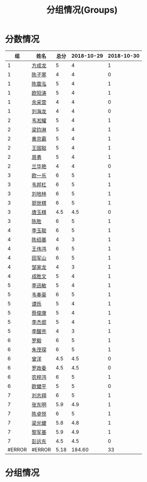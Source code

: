 #+TITLE: 分组情况(Groups)


* 分数情况

|     组 | 姓名   | 总分 | 2018-10-29 | 2018-10-30 |
|--------+--------+------+------------+------------|
|      1 | [[https://fcl147.github.io][方成龙]] |    5 |          4 |          1 |
|      1 | [[https://wd216.github.io][陈子寒]] |    4 |          4 |          0 |
|      1 | [[https://AimeJava.github.io][陈震泓]] |    5 |          4 |          1 |
|      1 | [[https://DTZ1211.github.io][欧阳涛]] |    5 |          4 |          1 |
|      1 | [[https://ycy1119.github.io][余采营]] |    4 |          4 |          0 |
|      1 | [[https://liuhailon.github.io][刘海龙]] |    4 |          4 |          0 |
|--------+--------+------+------------+------------|
|      2 | [[https://clearLove77777777.github.io][韦凇耀]] |    5 |          4 |          1 |
|      2 | [[https://lintsGitHub.github.io][梁钧淋]] |    5 |          4 |          1 |
|      2 | [[https://hjb-jc.github.io][黄京霸]] |    5 |          4 |          1 |
|      2 | [[https://wgc00.github.io][王国聪]] |    5 |          4 |          1 |
|      2 | [[https://ZhouYNF.github.io][周勇]]   |    5 |          4 |          1 |
|      2 | [[https://lhy549.github.io][兰华艳]] |    4 |          4 |          0 |
|--------+--------+------+------------+------------|
|      3 | [[https://oukele.github.io][欧一乐]] |    6 |          5 |          1 |
|      3 | [[https://weibanggang.github.io][韦邦杠]] |    6 |          5 |          1 |
|      3 | [[https://ldl326308.github.io][刘地林]] |    6 |          5 |          1 |
|      3 | [[https://Xiaobai1007.github.io][郭世棋]] |    6 |          5 |          1 |
|      3 | [[https://WhaleGuang.github.io][唐玉棋]] |  4.5 |        4.5 |          0 |
|      3 | [[https://chensheng1005.github.io][陈胜]]   |    6 |          5 |          1 |
|--------+--------+------+------------+------------|
|      4 | [[https://Sky-meow.github.io][李玉聪]] |    6 |          5 |          1 |
|      4 | [[https://csj147.github.io][陈绍基]] |    4 |          3 |          1 |
|      4 | [[https://1164596522.github.io][王伟鸿]] |    6 |          5 |          1 |
|      4 | [[https://StormBegins.github.io][田军山]] |    6 |          5 |          1 |
|      4 | [[https://jialongZou.github.io][邹家龙]] |    4 |          3 |          1 |
|      4 | [[https://javaprogcs.github.io][成胜文]] |    5 |          4 |          1 |
|--------+--------+------+------------+------------|
|      5 | [[https://lxmlxmlxmlxm.github.io][李迅敏]] |    5 |          4 |          1 |
|      5 | [[https://wfhKing.github.io][韦奉豪]] |    6 |          5 |          1 |
|      5 | [[https://guapishuo.github.io][谭烁]]   |    5 |          4 |          1 |
|      5 | [[https://CJKyros.github.io][蔡俊康]] |    5 |          4 |          1 |
|      5 | [[https://Jiekun.github.io][李杰焜]] |    5 |          4 |          1 |
|      5 | [[https://lxl66.github.io][李醒亮]] |    4 |          3 |          1 |
|--------+--------+------+------------+------------|
|      6 | [[https://Lnchy.github.io][罗毅]]   |    6 |          5 |          1 |
|      6 | [[https://jaydeny.github.io][朱茂琛]] |    6 |          5 |          1 |
|      6 | [[https://jack06.github.io][曾洋]]   |  4.5 |        4.5 |          0 |
|      6 | [[https://KeaNoel.github.io][罗政委]] |  4.5 |        4.5 |          0 |
|      6 | [[https://nongzihong.github.io][农梓鸿]] |    6 |          5 |          1 |
|      6 | [[https://obbz.github.io][欧健平]] |    5 |          5 |          0 |
|--------+--------+------+------------+------------|
|      7 | [[https://Black1499.github.io][刘志翔]] |    6 |          5 |          1 |
|      7 | [[https://dz147.github.io][张东明]] |  5.9 |        4.9 |          1 |
|      7 | [[https://YueLineMe.github.io][陈卓悦]] |    6 |          5 |          1 |
|      7 | [[https://1247819023.github.io][梁光健]] |  5.8 |        4.8 |          1 |
|      7 | [[https://JiangnanYi.github.io][黎军基]] |  5.9 |        4.9 |          1 |
|      7 | [[https://perfectGod.github.io][彭远东]] |  4.5 |        4.5 |          0 |
| #ERROR | #ERROR | 5.18 |     184.60 |         33 |
#+TBLFM: $3=vsum($4..$>)::@>=if($# < 3, string("-"), if($#=3, vmean(@2..@-1), vsum(@2..@-1));N f2

* 分组情况

#+ATTR_HTML: :width 500px
[[file:img/clip_2018-08-07_06-17-53.png]]


#+BEGIN_EXPORT html
<script>

    const comparer = (idx, asc) => (a, b) => {
        const getCellValue = (tr, idx) => tr.children[idx].innerText;
        const v1 = getCellValue(asc ? a : b, idx), v2 = getCellValue(asc ? b : a, idx);
        return v1 !== '' && v2 !== '' && !isNaN(v1) && !isNaN(v2) ? v1 - v2 : v1.toString().localeCompare(v2);
    };

    const bindSortEvent = th => {
        th.addEventListener('click', () => {
            const table = th.closest('table');
            Array.from(table.querySelectorAll('tr:nth-child(n+2)'))
                .sort(comparer(Array.from(th.parentNode.children).indexOf(th), this.asc = !this.asc))
                .forEach(tr => table.appendChild(tr));
        });
    };

    // do the work...
    document.querySelectorAll('th').forEach(bindSortEvent);

</script>
#+END_EXPORT

